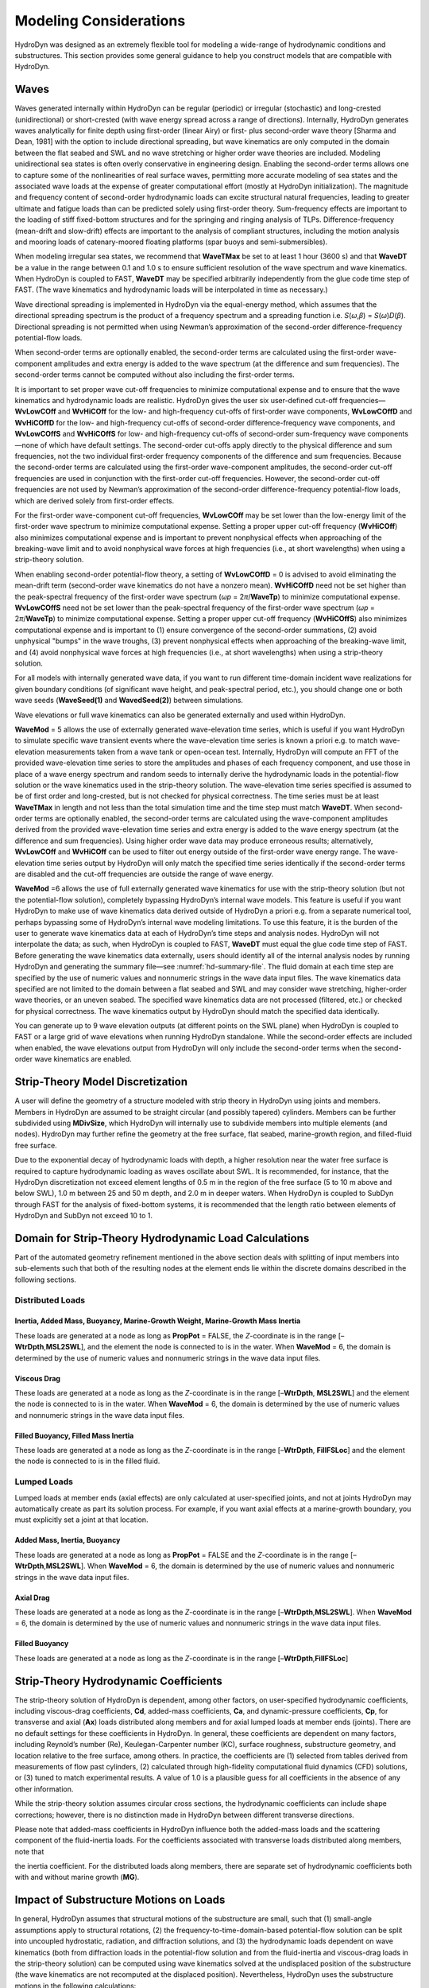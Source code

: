 .. _hd-modeling-considerations:

Modeling Considerations
=======================
HydroDyn was designed as an extremely flexible tool for modeling a
wide-range of hydrodynamic conditions and substructures. This section
provides some general guidance to help you construct models that are
compatible with HydroDyn.

.. TODO The Theory section does not yet exist.
.. Please refer to the theory of Section 7 for detailed information about
.. HydroDyn’s coordinate systems, and the implementation approach we have
.. followed in HydroDyn.

Waves
~~~~~
Waves generated internally within HydroDyn can be regular (periodic) or
irregular (stochastic) and long-crested (unidirectional) or
short-crested (with wave energy spread across a range of directions).
Internally, HydroDyn generates waves analytically for finite depth using
first-order (linear Airy) or first- plus second-order wave theory
[Sharma and Dean, 1981] with the option to include directional
spreading, but wave kinematics are only computed in the domain between
the flat seabed and SWL and no wave stretching or higher order wave
theories are included. Modeling unidirectional sea states is often
overly conservative in engineering design. Enabling the second-order
terms allows one to capture some of the nonlinearities of real surface
waves, permitting more accurate modeling of sea states and the
associated wave loads at the expense of greater computational effort
(mostly at HydroDyn initialization). The magnitude and frequency content
of second-order hydrodynamic loads can excite structural natural
frequencies, leading to greater ultimate and fatigue loads than can be
predicted solely using first-order theory. Sum-frequency effects are
important to the loading of stiff fixed-bottom structures and for the
springing and ringing analysis of TLPs. Difference-frequency (mean-drift
and slow-drift) effects are important to the analysis of compliant
structures, including the motion analysis and mooring loads of
catenary-moored floating platforms (spar buoys and semi-submersibles).

When modeling irregular sea states, we recommend that **WaveTMax** be
set to at least 1 hour (3600 s) and that **WaveDT** be a value in the
range between 0.1 and 1.0 s to ensure sufficient resolution of the wave
spectrum and wave kinematics. When HydroDyn is coupled to FAST,
**WaveDT** may be specified arbitrarily independently from the glue code
time step of FAST. (The wave kinematics and hydrodynamic loads will be
interpolated in time as necessary.)

Wave directional spreading is implemented in HydroDyn via the
equal-energy method, which assumes that the directional spreading
spectrum is the product of a frequency spectrum and a spreading function
i.e. *S*\ (*ω*,\ *β*) = *S*\ (*ω*)\ *D*\ (*β*). Directional spreading is
not permitted when using Newman’s approximation of the second-order
difference-frequency potential-flow loads.

When second-order terms are optionally enabled, the second-order terms
are calculated using the first-order wave-component amplitudes and extra
energy is added to the wave spectrum (at the difference and sum
frequencies). The second-order terms cannot be computed without also
including the first-order terms.

It is important to set proper wave cut-off frequencies to minimize
computational expense and to ensure that the wave kinematics and
hydrodynamic loads are realistic. HydroDyn gives the user six
user-defined cut-off frequencies—\ **WvLowCOff** and **WvHiCOff** for
the low- and high-frequency cut-offs of first-order wave components,
**WvLowCOffD** and **WvHiCOffD** for the low- and high-frequency
cut-offs of second-order difference-frequency wave components, and
**WvLowCOffS** and **WvHiCOffS** for low- and high-frequency cut-offs of
second-order sum-frequency wave components—none of which have default
settings. The second-order cut-offs apply directly to the physical
difference and sum frequencies, not the two individual first-order
frequency components of the difference and sum frequencies. Because the
second-order terms are calculated using the first-order wave-component
amplitudes, the second-order cut-off frequencies are used in conjunction
with the first-order cut-off frequencies. However, the second-order
cut-off frequencies are not used by Newman’s approximation of the
second-order difference-frequency potential-flow loads, which are
derived solely from first-order effects.

For the first-order wave-component cut-off frequencies, **WvLowCOff**
may be set lower than the low-energy limit of the first-order wave
spectrum to minimize computational expense. Setting a proper upper
cut-off frequency (**WvHiCOff**) also minimizes computational expense
and is important to prevent nonphysical effects when approaching of the
breaking-wave limit and to avoid nonphysical wave forces at high
frequencies (i.e., at short wavelengths) when using a strip-theory
solution.

When enabling second-order potential-flow theory, a setting of
**WvLowCOffD** = 0 is advised to avoid eliminating the mean-drift term
(second-order wave kinematics do not have a nonzero mean). **WvHiCOffD**
need not be set higher than the peak-spectral frequency of the
first-order wave spectrum (*ω\ p* = 2\ *π*/**WaveTp**) to minimize
computational expense. **WvLowCOffS** need not be set lower than the
peak-spectral frequency of the first-order wave spectrum (*ω\ p* =
2\ *π*/**WaveTp**) to minimize computational expense. Setting a proper
upper cut-off frequency (**WvHiCOffS**) also minimizes computational
expense and is important to (1) ensure convergence of the second-order
summations, (2) avoid unphysical "bumps" in the wave troughs, (3)
prevent nonphysical effects when approaching of the breaking-wave limit,
and (4) avoid nonphysical wave forces at high frequencies (i.e., at
short wavelengths) when using a strip-theory solution.

For all models with internally generated wave data, if you want to run
different time-domain incident wave realizations for given boundary
conditions (of significant wave height, and peak-spectral period, etc.),
you should change one or both wave seeds (**WaveSeed(1)** and
**WavedSeed(2)**) between simulations.

Wave elevations or full wave kinematics can also be generated externally
and used within HydroDyn.

**WaveMod** = 5 allows the use of externally generated wave-elevation
time series, which is useful if you want HydroDyn to simulate specific
wave transient events where the wave-elevation time series is known a
priori e.g. to match wave-elevation measurements taken from a wave tank
or open-ocean test. Internally, HydroDyn will compute an FFT of the
provided wave-elevation time series to store the amplitudes and phases
of each frequency component, and use those in place of a wave energy
spectrum and random seeds to internally derive the hydrodynamic loads in
the potential-flow solution or the wave kinematics used in the
strip-theory solution. The wave-elevation time series specified is
assumed to be of first order and long-crested, but is not checked for
physical correctness. The time series must be at least **WaveTMax** in
length and not less than the total simulation time and the time step
must match **WaveDT**. When second-order terms are optionally enabled,
the second-order terms are calculated using the wave-component
amplitudes derived from the provided wave-elevation time series and
extra energy is added to the wave energy spectrum (at the difference and
sum frequencies). Using higher order wave data may produce erroneous
results; alternatively, **WvLowCOff** and **WvHiCOff** can be used to
filter out energy outside of the first-order wave energy range. The
wave-elevation time series output by HydroDyn will only match the
specified time series identically if the second-order terms are disabled
and the cut-off frequencies are outside the range of wave energy.

**WaveMod** =6 allows the use of full externally generated wave
kinematics for use with the strip-theory solution (but not the
potential-flow solution), completely bypassing HydroDyn’s internal wave
models. This feature is useful if you want HydroDyn to make use of wave
kinematics data derived outside of HydroDyn a priori e.g. from a
separate numerical tool, perhaps bypassing some of HydroDyn’s internal
wave modeling limitations. To use this feature, it is the burden of the
user to generate wave kinematics data at each of HydroDyn’s time steps
and analysis nodes. HydroDyn will not interpolate the data; as such,
when HydroDyn is coupled to FAST, **WaveDT** must equal the glue code
time step of FAST. Before generating the wave kinematics data
externally, users should identify all of the internal analysis nodes by
running HydroDyn and generating the summary file—see :numref:`hd-summary-file`. The
fluid domain at each time step are specified by the use of numeric
values and nonnumeric strings in the wave data input files. The wave
kinematics data specified are not limited to the domain between a flat
seabed and SWL and may consider wave stretching, higher-order wave
theories, or an uneven seabed. The specified wave kinematics data are
not processed (filtered, etc.) or checked for physical correctness. The
wave kinematics output by HydroDyn should match the specified data
identically.

You can generate up to 9 wave elevation outputs (at different points on
the SWL plane) when HydroDyn is coupled to FAST or a large grid of wave
elevations when running HydroDyn standalone. While the second-order
effects are included when enabled, the wave elevations output from
HydroDyn will only include the second-order terms when the second-order
wave kinematics are enabled.

Strip-Theory Model Discretization
~~~~~~~~~~~~~~~~~~~~~~~~~~~~~~~~~
A user will define the geometry of a structure modeled with strip theory
in HydroDyn using joints and members. Members in HydroDyn are assumed to
be straight circular (and possibly tapered) cylinders. Members can be
further subdivided using **MDivSize**, which HydroDyn will internally
use to subdivide members into multiple elements (and nodes). HydroDyn
may further refine the geometry at the free surface, flat seabed,
marine-growth region, and filled-fluid free surface.

.. TODO 7.5.2 is the theory section which does not yet exist. The rules HydroDyn uses for refinement may be found in Section 7.5.2.

Due to the exponential decay of hydrodynamic loads with depth, a higher
resolution near the water free surface is required to capture
hydrodynamic loading as waves oscillate about SWL. It is recommended,
for instance, that the HydroDyn discretization not exceed element
lengths of 0.5 m in the region of the free surface (5 to 10 m above and
below SWL), 1.0 m between 25 and 50 m depth, and 2.0 m in deeper waters.
When HydroDyn is coupled to SubDyn through FAST for the analysis of
fixed-bottom systems, it is recommended that the length ratio between
elements of HydroDyn and SubDyn not exceed 10 to 1.

.. _hd-domain-for-strip-theory:

Domain for Strip-Theory Hydrodynamic Load Calculations
~~~~~~~~~~~~~~~~~~~~~~~~~~~~~~~~~~~~~~~~~~~~~~~~~~~~~~
Part of the automated geometry refinement mentioned in the above section
deals with splitting of input members into sub-elements such that both
of the resulting nodes at the element ends lie within the discrete
domains described in the following sections.

Distributed Loads
-----------------

Inertia, Added Mass, Buoyancy, Marine-Growth Weight, Marine-Growth Mass Inertia
+++++++++++++++++++++++++++++++++++++++++++++++++++++++++++++++++++++++++++++++

These loads are generated at a node as long as **PropPot** = FALSE, the
*Z*-coordinate is in the range [–**WtrDpth**,\ **MSL2SWL**], and the
element the node is connected to is in the water. When **WaveMod** = 6,
the domain is determined by the use of numeric values and nonnumeric
strings in the wave data input files.

Viscous Drag
++++++++++++
These loads are generated at a node as long as the *Z*-coordinate is in
the range [–**WtrDpth**, **MSL2SWL**] and the element the node is
connected to is in the water. When **WaveMod** = 6, the domain is
determined by the use of numeric values and nonnumeric strings in the
wave data input files.

Filled Buoyancy, Filled Mass Inertia
++++++++++++++++++++++++++++++++++++
These loads are generated at a node as long as the *Z*-coordinate is in
the range [–**WtrDpth**, **FillFSLoc**] and the element the node is
connected to is in the filled fluid.

Lumped Loads
------------
Lumped loads at member ends (axial effects) are only calculated at
user-specified joints, and not at joints HydroDyn may automatically
create as part its solution process.
For example, if you want axial effects at a
marine-growth boundary, you must explicitly set a joint at that
location.

.. TODO 7.5.2 is the theory section which does not yet exist.
.. (see Section 7.5.2 for differences
.. between the input-file discretization and the simulation
.. discretization)

Added Mass, Inertia, Buoyancy
+++++++++++++++++++++++++++++
These loads are generated at a node as long as **PropPot** = FALSE and
the *Z*-coordinate is in the range [–**WtrDpth**,\ **MSL2SWL**]. When
**WaveMod** = 6, the domain is determined by the use of numeric values
and nonnumeric strings in the wave data input files.

Axial Drag
++++++++++
These loads are generated at a node as long as the *Z*-coordinate is in
the range [–**WtrDpth**,\ **MSL2SWL**]. When **WaveMod** = 6, the domain
is determined by the use of numeric values and nonnumeric strings in the
wave data input files.

Filled Buoyancy
+++++++++++++++
These loads are generated at a node as long as the *Z*-coordinate is in
the range [–**WtrDpth**,\ **FillFSLoc**]

Strip-Theory Hydrodynamic Coefficients
~~~~~~~~~~~~~~~~~~~~~~~~~~~~~~~~~~~~~~
The strip-theory solution of HydroDyn is dependent, among other factors,
on user-specified hydrodynamic coefficients, including viscous-drag
coefficients, **Cd**, added-mass coefficients, **Ca**, and
dynamic-pressure coefficients, **Cp**, for transverse and axial (**Ax**)
loads distributed along members and for axial lumped loads at member
ends (joints). There are no default settings for these coefficients in
HydroDyn. In general, these coefficients are dependent on many factors,
including Reynold’s number (Re), Keulegan-Carpenter number (KC), surface
roughness, substructure geometry, and location relative to the free
surface, among others. In practice, the coefficients are (1) selected
from tables derived from measurements of flow past cylinders, (2)
calculated through high-fidelity computational fluid dynamics (CFD)
solutions, or (3) tuned to match experimental results. A value of 1.0 is
a plausible guess for all coefficients in the absence of any other
information.

While the strip-theory solution assumes circular cross sections, the
hydrodynamic coefficients can include shape corrections; however, there
is no distinction made in HydroDyn between different transverse
directions.

Please note that added-mass coefficients in HydroDyn influence both the
added-mass loads and the scattering component of the fluid-inertia
loads. For the coefficients associated with transverse loads distributed
along members, note that

.. TODO add image here

the inertia coefficient. For the
distributed loads along members, there are separate set of hydrodynamic
coefficients both with and without marine growth (**MG**).

Impact of Substructure Motions on Loads
~~~~~~~~~~~~~~~~~~~~~~~~~~~~~~~~~~~~~~~
In general, HydroDyn assumes that structural motions of the substructure
are small, such that (1) small-angle assumptions apply to structural
rotations, (2) the frequency-to-time-domain-based potential-flow
solution can be split into uncoupled hydrostatic, radiation, and
diffraction solutions, and (3) the hydrodynamic loads dependent on wave
kinematics (both from diffraction loads in the potential-flow solution
and from the fluid-inertia and viscous-drag loads in the strip-theory
solution) can be computed using wave kinematics solved at the
undisplaced position of the substructure (the wave kinematics are not
recomputed at the displaced position). Nevertheless, HydroDyn uses the
substructure motions in the following calculations:

*  The structural displacements of the WRP are used in the calculation
   of the hydrostatic loads (i.e., the change in buoyancy with
   substructure displacement) in the potential-flow solution.

*  The structural velocities and accelerations of the WRP are used in
   the calculation of the wave-radiation loads (i.e., the radiation
   memory effect and added mass) in the potential-flow solution.

*  The structural displacements and velocities of the WRP are used in
   the calculation of the additional platform loads (via the Platform
   Additional Stiffness and Damping).

*  The structural velocities of the substructure nodes are used in the
   calculation of the viscous-drag loads in the strip-theory solution
   (e.g., the relative form of Morison’s equation is applied).

*  The structural accelerations of the substructure nodes are used in
   the calculation of the added-mass, marine-growth mass inertia, and
   filled-fluid mass inertia loads in the strip-theory solution.

*  When coupled to FAST, the hydrodynamic loads computed by HydroDyn are
   applied to the displaced position of the substructure (i.e., the
   displaced platform in ElastoDyn and/or the displaced substructure
   in SubDyn), but are based on wave kinematics at the undisplaced
   position.

Platform Additional Stiffness and Damping
~~~~~~~~~~~~~~~~~~~~~~~~~~~~~~~~~~~~~~~~~
HydroDyn allows the user to apply additional loads to the platform (in
addition to other hydrodynamic terms calculated by HydroDyn), by
including a 6x1 static load vector (preload) (**AddF0**), a 6x6 linear
restoring matrix (**AddCLin**), a 6x6 linear damping matrix
(**AddBLin**), and a 6x6 quadratic drag matrix (**AddBQuad**). These
terms can be used, e.g., to model a linearized mooring system, to
augment strip-theory members with a linear hydrostatic restoring matrix
(see :numref:`hd-modeling-hydrostatic-restoring-strip-theory`), or to
"tune" HydroDyn to match damping to
experimental results, such as free-decay tests. While likely most useful
for floating systems, these matrices can also be used for fixed-bottom
systems; in both cases, the resulting load is applied at the WRP, which
when HydroDyn is coupled to FAST, get applied to the platform in
ElastoDyn (bypassing SubDyn for fixed-bottom systems).

Fixed-Bottom Substructures
~~~~~~~~~~~~~~~~~~~~~~~~~~
When modeling a fixed-bottom system, the use of a strip-theory (Morison)
only model is recommended. When HydroDyn is coupled to FAST, SubDyn is
used for the substructure structural dynamics.

All members that are embedded into the seabed (e.g., through piles or
suction buckets) must have a joint that is located below the water
depth. For example, if the water depth is set to 20 m, and you are
modeling a fixed-bottom monopile, then the bottom-most joint needs to
have a *Z*-coordinate such that m. This configuration avoids having
HydroDyn apply static pressure loads on the bottom of the structure.

Gravity-based foundations should be modeled such that the lowest
joint(s) are located exactly at the prescribed water depth. In other
words, the lowest *Z*-coordinate should be set to m if the water depth
is set to 20 m. This configuration allows for static pressure loads to
be applied at the bottom of the gravity-base structure.

Floating Platforms
~~~~~~~~~~~~~~~~~~
When modeling a floating system, you may use potential-flow theory only,
strip-theory (Morison) only, or a hybrid model containing both.

Potential-flow theory based on frequency-to-time-domain transforms is
enabled when **PotMod** is set to 1. In this case, you must run WAMIT
(or equivalent) in a pre-processing step and HydroDyn will use the WAMIT
output files—see :numref:`hd-modeling-floating-systems-potential-flow`
for guidance. For a potential-flow-only
model, do not create any strip-theory joints or members in the input
file. The WAMIT model should account for all of the members in the
floating substructure, and Morison’s equation is neglected in this case.

For a strip-theory-only model, set **PotMod** to FALSE and create one or
more strip-theory members in the input file. Marine growth and nonzero
**MSL2SWL** (the offset between still-water and mean-sea level) may only
be included in strip-theory-only models.

A hybrid model is formed when both **PotMod** is TRUE and you have
defined one or more strip-theory members. The potential-flow model
created can consider all of the Morison members in the floating
substructure, or just some. Specify whether certain members of the
structure are considered in the potential-flow model by setting the
**PropPot** flag for each member.
The state of the **PropPot** flag for a given member determines which
components of the strip-theory equations are applied.

.. TODO 7.5.1 is the theory section which does not yet exist.
.. As detailed in Section 7.5.1,

When using either the strip-theory-only or hybrid approaches, filled
fluid (flooding or ballasting) may be added to the strip-theory members.
Also, the hydrostatic restoring matrix must be entered manually for the
strip-theory members—see :numref:`hd-modeling-hydrostatic-restoring-strip-theory` for guidance.

Please note that current-induced water velocity only induces
hydrodynamic loads in HydroDyn through the viscous-drag terms (both
distributed and lumped) of strip-theory members. Current is not used in
the potential-flow solution. Thus, modeling the effects of current
requires the use of a strip-theory-only or hybrid approach.

Undisplaced Position for Floating Systems
-----------------------------------------
The HydroDyn model (geometry, etc.) is defined about the undisplaced
position of the substructure. For floating systems, it is important for
solution accuracy for the undisplaced position to coincide with the
static-equilibrium position in the platform-heave (vertical) direction
in the absence of loading from wind, waves, and current. As such, the
undisplaced position of the substructure should be defined such that the
external buoyancy from displaced water balances with the weight of the
system (including the weight of the rotor-nacelle assembly, tower and
substructure) and mooring system pretension following the equation
below. In this equation, is the water density, is gravity, is the
undisplaced volume of the floating platform (found in the HydroDyn
summary file), is the total mass of the system (found in the ElastoDyn
summary), and is the mooring system pretension (found in e.g. the MAP
summary file). The effects of marine growth, filled fluid (flooding
and/or ballasting), and the additional static force (**AddFX0**) should
also be taken into consideration in this force balance, where
appropriate.

Initial Conditions for Floating Systems
---------------------------------------
Because the initial conditions used for dynamic simulations typically
have an effect on the response statistics during the beginning of the
simulation period, an appropriate amount of initial data should be
eliminated from consideration in any post-processing analysis. This
initial condition solution is more important for floating offshore wind
turbines because floating systems typically have long natural periods of
the floating substructure and low damping. The appropriate time to
eliminate should be chosen such that initial numeric transient effects
have sufficiently decayed and the floating substructure has reached a
quasi-stationary position. To decrease this initial time in each
simulation, it is suggested that the initial conditions of the model
(especially blade-pitch angle, rotor speed, substructure surge, and
substructure pitch in ElastoDyn) be initialized according to the
specific prevalent wind, wave, current, and operational conditions.

.. _hd-modeling-hydrostatic-restoring-strip-theory:

Hydrostatic Restoring for Strip-Theory Members of Floating Systems
------------------------------------------------------------------
One notable absence from the list calculations in HydroDyn that make use
of substructure motions—see :numref:`hd-domain-for-strip-theory`—is that the substructure
buoyancy in the strip-theory solution is not recomputed based on the
displaced position of the substructure. While the change in buoyancy is
likely negligible for fixed-bottom systems, for floating systems modeled
using a strip-theory solution, the change in buoyancy with displacement
is likely important and should not be neglected. In this latter case,
the user should manually calculate the 6x6 linear hydrostatic restoring
matrix associated with the strip-theory members and enter this as the
additional linear restoring (stiffness) matrix, **AddCLin**. (The static
buoyancy of the strip-theory members is automatically calculated and
applied within HydroDyn.)

In its most general form, the 6x6 linear hydrostatic restoring matrix of
a floating platform is given by the equation below.

.. TODO add these equations!

,

where:

water density, kg/m\ :sup:`3`

gravity, m/s\ :sup:`2`

undisplaced waterplane area of platform, m\ :sup:`2`

undisplaced volume of platform, m\ :sup:`3`

coordinates of the center of buoyancy of the undisplaced platform, m

total mass of marine growth, kg

coordinates of the center of mass of the undisplaced marine growth mass,
m

total mass of ballasting/flooding, kg

coordinates of the center of mass of the undisplaced filled fluid
(flooding or ballasting) mass, m

The equation above can be simplified when the floating platform has one
or more planes of symmetry. That is, , , , , and if the plane of the
platform is a symmetry plane. Likewise, , , , , and if the plane of the
platform is a symmetry plane.

The undisplaced coordinates of the center of buoyancy, , center of
marine-growth mass, , and center of filled-fluid mass, , are in the
global inertial-frame coordinate system. Most of these parameters can be
derived from data found in the HydroDyn summary file. While the equation
above makes use of several area integrals, the integrals can often be
easily estimated by hand for platforms composed of one or more circular
members piercing the waterplane (still-water free surface).

The waterplane area of the undisplaced platform, , affects the
hydrostatic load because the displaced volume of the fluid changes with
changes in the platform displacement. Similarly, the location of the
center of buoyancy of the platform affects the hydrostatic load because
its vector position changes with platform displacement and because the
cross product of the buoyancy force with the vector position produces
hydrostatic moments about the WRP. , , and should be based on the
external volume of the platform, including marine-growth thickness. The
marine-growth mass and filled-fluid mass also have a direct effect of
the hydrostatic restoring because of the moments produced about the WRP.

In classical marine hydrostatics, the effects of body weight are often
lumped with the effects of hydrostatics when defining the
hydrostatic-restoring matrix; for example, when it is defined in terms
of metacentric heights. However, when HydroDyn is coupled to FAST, the
body-weight terms (other than the marine-growth and filled-fluid mass
within HydroDyn) are automatically accounted for by ElastoDyn, and so,
are not included here.

.. _hd-modeling-floating-systems-potential-flow:

Floating Systems Modeled with Potential Flow
--------------------------------------------
Frequency-dependent hydrodynamic coefficients are needed before running
the potential-flow solution in HydroDyn using **PotMod** = 1. An
external pre-processing tool should be used to generate the appropriate
frequency-dependent hydrodynamic coefficients. The naming in this manual
has focused on WAMIT :cite:`LeeNewman:2006`, but other frequency-domain wave-body
interaction panel codes can be used that produce similar data. However,
in the end, the WAMIT format is what is expected by HydroDyn.

For the first-order potential-flow solution, HydroDyn requires data from
the WAMIT files with *.1, .3*, and *.hst* extensions. When creating
these files, one should keep in mind:

*  The *.1* file must contain the 6×6 added-mass matrix at infinite
   frequency (period = zero). Additionally, the *.1* file must contain
   the 6×6 damping matrix over a large range from low frequency to high
   frequency (the damping should approach zero at both ends of the
   range). A range of 0.0 to 5.0 rad/s with a discretization of 0.05
   rad/s is suggested.

*  The .\ *3* file must contain the first-order wave-excitation
   (diffraction) loads (3 forces and 3 moments) per unit wave amplitude
   across frequencies and directions where there is wave energy. A range
   of 0.0 to 5.0 rad/s with a discretization of 0.05 rad/s is suggested
   and the direction should be specified across the desired range—the
   full direction range of (-180 to 180] degrees with a discretization
   of 10 degrees is suggested. While the .\ *3* file contains both the
   magnitude/phase and real/imaginary components of the first-order
   wave-excitation loads, only the latter are used by HydroDyn.

*  The .\ *hst* file should account for the restoring provided by
   buoyancy, but not the restoring provided by body mass or moorings.
   (The hydrostatic file is not frequency dependent.) An important thing
   to keep in mind is that the pitch and roll restoring of a floating
   body depends on the vertical distance between the center of buoyancy
   and center of mass of the body. In WAMIT, the vertical center of
   gravity (VCG) is used to determine the pitch and roll restoring
   associated with platform weight, and WAMIT will include these effects
   in the restoring matrix that it outputs (the *.hst* file). However,
   the ElastoDyn module of FAST intrinsically accounts for the platform
   weight’s influence on the pitch and roll restoring if the platform
   weight and center-of-mass location are defined appropriately. To
   avoid double booking these terms, it is important to neglect these
   terms in WAMIT. This can be achieved by setting VCG to zero when
   solving the first-order problem in WAMIT.

The second-order WAMIT files only need to pre-calculated if a
second-order potential-flow option is enabled in HydroDyn. For the
second-order mean-drift solution, or for Standing et al.’s extension to
Newman’s approximation to the mean- and slow-drift solution, HydroDyn
requires WAMIT files with .\ *7*, .\ *8*. .\ *9*, .\ *10d*, .\ *11d*, or
.\ *12d* extensions. For the second-order full difference-frequency
solution of the mean- and slow-drift terms, HydroDyn requires WAMIT
files with .\ *10d*, .\ *11d*, or .\ *12d* extension. For the
second-order full sum-frequency solution, HydroDyn requires WAMIT files
with .\ *10s*, .\ *11s*, or .\ *12s* extensions. When creating any of
these files, one should keep in mind:

*  The second-order frequency-domain solution is dependent on
   first-order body motions, whose accuracy is impacted by properly
   setting the 6×6 rigid-body mass matrix and center of gravity of the
   complete floating wind system and the 6×6 mooring system restoring
   matrix. So, while the body center of gravity and mooring stiffness
   should be zeroed when creating the first-order WAMIT files, they
   should not be zeroed when creating the second-order WAMIT files.
   (Thus, obtaining the first-order and second-order WAMIT files
   requires distinct WAMIT runs.)

*  The .\ *7*, .\ *8*, and .\ *9* files contain the diagonal of the
   difference-frequency QTF, based on the first-order potential-flow
   solution. The files contain the second-order mean-drift loads (3
   forces and 3 moments) per unit wave amplitude squared at each
   first-order wave frequency and pair of wave directions, across a
   range of frequencies and a range of direction pairs. While the
   .\ *7*, .\ *8*, and .\ *9* files contains both the magnitude/phase
   and real/imaginary components of the second-order wave-excitation
   loads, only the latter are used by HydroDyn.

*  The *10d*, .\ *11d*, and .\ *12d*, or .\ *10s*, .\ *11s*, and
   .\ *12s* files contain the full difference- and sum-frequency QTFs,
   respectively, based on the first-order or first- plus second-order
   potential-flow solutions. The files contain the second-order
   wave-excitation (diffraction) loads (3 forces and 3 moments) per unit
   wave amplitude squared at each pair of first-order wave frequencies
   and directions, across a range of frequency and direction pairs.
   While the *10d*, .\ *11d*,.\ *12d*, .\ *10s*, .\ *11s*, and .\ *12s*
   files contains both the magnitude/phase and real/imaginary components
   of the second-order wave-excitation loads, only the latter are used
   by HydroDyn.

*  The frequencies and directions in the WAMIT files do not need to be
   evenly spaced.

*  The discretization of the first set of directions does not need to be
   the same as the discretization of the second set of directions;
   however, the matrix of direction pairs must be fully populated (not
   sparse). Both sets of directions should span across the desired
   range—the full direction range of (-180 to 180] degrees with a
   discretization of 10 degrees is suggested.

*  The frequencies should span the range where there is first-order wave
   energy and the frequency discretization should be such that the
   differences and sums between pairs of frequencies span the range
   where there is second-order wave energy. A range of 0.25 to 2.75
   rad/s with a discretization of 0.05 rad/s is suggested.

*  Second-order hydrodynamic theory dictates that difference-frequency
   QTFs are conjugate symmetric between frequency pairs and
   sum-frequency QTFs are symmetric between frequency pairs. Due to this
   symmetry, the QTFs (the *10d*, .\ *11d*, or .\ *12d*, .\ *10s*,
   .\ *11s*, and .\ *12s* files) may be upper triangular, lower
   triangular, a mix of upper and lower triangular terms, or full;
   however, after applying the symmetry, the matrix of frequency pairs
   must be fully populated (not sparse). When an element of the QTF is
   supplied together with its symmetric pairing, HydroDyn will warn the
   user if the QTF is not properly symmetric.
